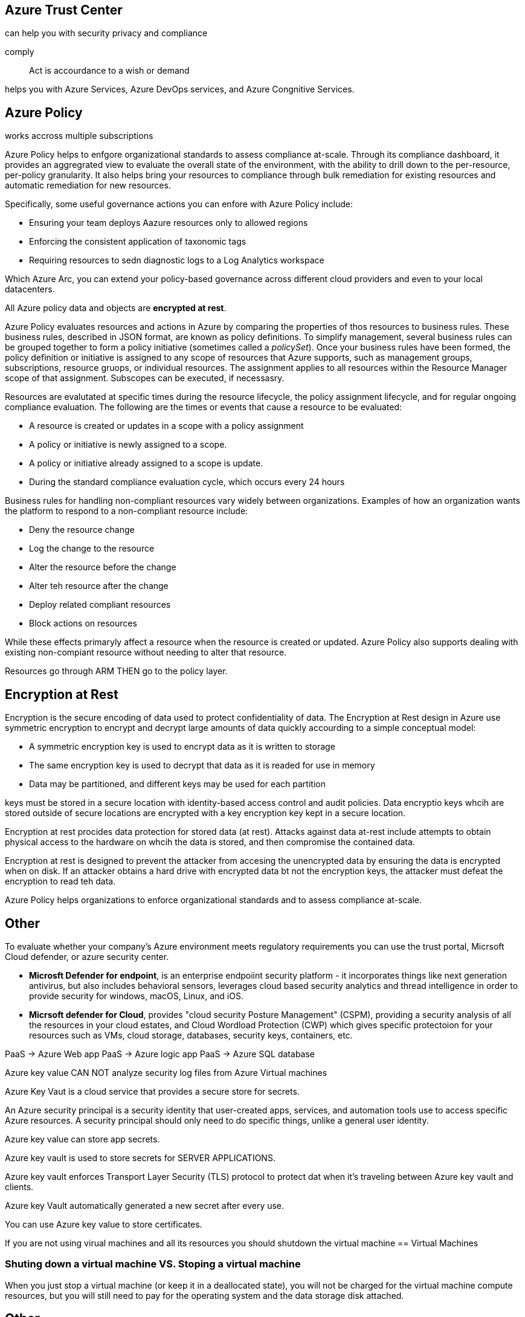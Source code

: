 == Azure Trust Center
can help you with security privacy and compliance

comply:: Act is accourdance to a wish or demand

helps you with Azure Services, Azure DevOps services, and Azure Congnitive
Services.

== Azure Policy
works accross multiple subscriptions

Azure Policy helps to enfgore organizational standards to assess compliance
at-scale. Through its compliance dashboard, it provides an aggregrated view to
evaluate the overall state of the environment, with the ability to drill down to
the per-resource, per-policy granularity. It also helps bring your resources  to
compliance through bulk remediation for existing resources and automatic
remediation for new resources.

Specifically, some useful governance actions you can enfore with Azure Policy
include:

- Ensuring your team deploys Aazure resources only to allowed regions
- Enforcing the consistent application of taxonomic tags
- Requiring resources to sedn diagnostic logs to a Log Analytics workspace

Which Azure Arc, you can extend your policy-based governance across different
cloud providers and even to your local datacenters.

All Azure policy data and objects are *encrypted at rest*.

Azure Policy evaluates resources and actions in Azure by comparing the
properties of thos resources to business rules. These business rules, described
in JSON format, are known as policy definitions. To simplify management, several
business rules can be grouped together to form a policy initiative (sometimes
called a _policySet_). Once your business rules have been formed, the policy
definition or initiative is assigned to any scope of resources that Azure
supports, such as management groups, subscriptions, resource gruops, or
individual resources. The assignment applies to all resources within the
Resource Manager scope of that assignment. Subscopes can be executed, if
necessasry. 

Resources are evalutated at specific times during the resource lifecycle, the
policy assignment lifecycle, and for regular ongoing compliance evaluation. The
following are the times or events that cause a resource to be evaluated:

- A resource is created or updates in a scope with a policy assignment
- A policy or initiative is newly assigned to a scope.
- A policy or initiative already assigned to a scope is update.
- During the standard compliance evaluation cycle, which occurs every 24 hours

Business rules for handling non-compliant resources vary widely between
organizations. Examples of how an organization wants the platform to respond to
a non-compliant resource include:

- Deny the resource change
- Log the change to the resource
- Alter the resource before the change
- Alter teh resource after the change
- Deploy related compliant resources
- Block actions on resources

While these effects primaryly affect a resource when the resource is created or
updated. Azure Policy also supports dealing with existing non-compiant resource
without needing to alter that resource. 

Resources go through ARM THEN go to the policy layer.

== Encryption at Rest
Encryption is the secure encoding of data used to protect confidentiality of
data. The Encryption at Rest design in Azure use symmetric encryption to encrypt
and decrypt large amounts of data quickly accourding to a simple conceptual
model:

- A symmetric encryption key is used to encrypt data as it is written to storage

- The same encryption key is used to decrypt that data as it is readed for use
  in memory

- Data may be partitioned, and different keys may be used for each partition

keys must be stored in a secure location with identity-based access control and
audit policies. Data encryptio keys whcih are stored outside of secure locations
are encrypted with a key encryption key kept in a secure location.

Encryption at rest procides data protection for stored data (at rest). Attacks
against data at-rest include attempts to obtain physical access to the hardware
on whcih the data is stored, and then compromise the contained data.

Encryption at rest is designed to prevent the attacker from accesing the
unencrypted data by ensuring the data is encrypted when on disk. If an attacker
obtains a hard drive with encrypted data bt not the encryption keys, the
attacker must defeat the encryption to read teh data.

Azure Policy helps organizations to enforce organizational standards and to
assess compliance at-scale.

== Other

To evaluate whether your company's Azure environment meets regulatory
requirements you can use the trust portal, Micrsoft Cloud defender, or azure
security center.

- *Microsft Defender for endpoint*, is an enterprise endpoiint security platform -
  it incorporates things like next generation antivirus, but also includes
  behavioral sensors, leverages cloud based security analytics and thread
  intelligence in order to provide security for windows, macOS, Linux, and iOS.

- *Micrsoft defender for Cloud*, provides "cloud security Posture Management"
  (CSPM), providing a security analysis of all the resources in your cloud
  estates, and Cloud Wordload Protection (CWP) which gives specific protectoion
  for your resources such as VMs, cloud storage, databases, security keys,
  containers, etc.

PaaS -> Azure Web app
PaaS -> Azure logic app
PaaS -> Azure SQL database

Azure key value CAN NOT analyze security log files from Azure Virtual machines

Azure Key Vaut is a cloud service that provides a secure store for secrets.

An Azure security principal is a security identity that user-created apps,
services, and automation tools use to access specific Azure resources. A
security principal should only need to do specific things, unlike a general user
identity.

Azure key value can store app secrets.

Azure key vault is used to store secrets for SERVER APPLICATIONS.

Azure key vault enforces Transport Layer Security (TLS) protocol to protect dat
when it's traveling between Azure key vault and clients.

Azure key Vault automatically generated a new secret after every use.

You can use Azure key value to store certificates.

If you are not using virual machines and all its resources you should shutdown
the virtual machine
== Virtual Machines

=== Shuting down a virtual machine VS. Stoping a virtual machine
When you just stop a virtual machine (or keep it in a deallocated state), you
will not be charged for the virtual machine compute resources, but you will
still need to pay for the operating system and the data storage disk attached.

== Other
Q::
you have an Azure environment that contains multiple Azure virtual machines.
You plan to implement a solution that enables the client computers on your
on-premises network to communticate to the Azure virtual machines. You need to
recommend which Azure Resources must be created for the planned solution. Which
two Azure resources should you include in the recommendation.

A:: 
A virtual network gateway, and a gateway subnet.

breakdown:: 
Notice how it says CLIENT COMPUTERS. Because it is needing to be accessed on
client computers you will need a gateway to connect. You also use virtual
networks along with subnets to connect to virtual machines.

PaaS is about a platform where a developer can design and deploy an application.

Azure Files is an example of PaaS, it is bulit on top of Azure storage. It
provides fully managed file shares over a protocol called SMB (Server Message
Block).

Cloud Comuting leverages https://youtu.be/FZR0rG3HKIk?si=7utIjLzzIxDm1YGM[virtualization] to provide
services to multiple customers simultaneously.

== Virtualization

virtualization:: Is the process of creating a software based or virtaul version
                 of something (like compute, storage, networking, servers or
                 applications).

The Hypervisor makes virtualization feasible.

Hypervisor:: A piece of software that runs above the physical server or host.

there is a type 1 and type 2 hypervisor.

=== Type 1 hypervisor (AKA Bare Metal Hypervisors)
A hypervisor that is install directly ontop of the physical server.


Most frequently used.
low latency

ex.  Microsft Hyper V

== Type 2 hypervisor (AKA Hosted)
Their is a layer of host OS that sits between the host and the hypervisor.

Not as fequent.

higher latency.


=== VMs
You can install VMs once you have a virtual machine installed. you can run
multiple virtual machines on a hypervisor. You can move a virtaul machine from
one hypervisor to another hypervisor almost instantaneously.

== Other
Releasing a feature to all Azure customers is called General Availability

Azure AD is responsible for Authentication

== Azure Support Plans

Basic, Developer, standard and professional direct support planes allow for new
support requests to be opened.

[%header, cols="1h, 1,1,1,1"]
|===
|                            | Basic                            | Developer                             | Standard                         | Professional Direct

| Support                    | requrest support                 | Purchase support                      | Purchase Support                 | Purchase support

| Price                      | Included for all Azure customers | $29 / month                           | $100 / month                     | 1000 / month

| Scope                      | included for all Azure customers | trail and non-production environments | production workload environments | Business-critical dependence

| Billing and subscription   
  Managment support
                             | yes                              | yes                                   | yes                              | yes

| 24/7 self Help             | yes                              | yes                                   | yes                              | yes
|===

== Other
you billing is based on your usage of Azure resources and is invoiced monthly

Azure Databricks would give the ability to host a big data analysis servie for
machine learning.

== Azure Databricks
https://learn.microsoft.com/en-us/azure/databricks/introduction/

Azure databricks is a unified, open analytics platform for building, deploying,
sharing, and maintainig enterprise-grade analytics, and AI solutions at scale.
The Databricks Data Intelligence Platform integrates with cloud storage and
security in your cloud account, and mnages and deploys cloud infrastructe on you
behalf.

Azure Databricks provides tools that help you connet your sources of data to one
platform to process, store, share, analyze, model, and monetize datasets with
solutions from BI to generative AI.

THe Azure Databricks workspace provides a unified interface and tools for most
data tasks, including:

- data processing workflows scheduling and managment

- Generating dashboards and visualizations

- Managing security, governance, high avialability, and disaster recovery

- Data discovery, annotation, and exploration

- Machine learning (ML) modeling, tracking, amd model serving

-  Generative AI solutions

ended at https://youtu.be/C6RFbx1STUk?si=LrknvTUrmG9SNVvC&t=10725[2:58]

== Azure Application Insight
Azure monitor Application insights, a feature of Azure monitor, excels in
application Performance Management (APM) for live web applications.

Application insights provides many experiences to enchance the performance,
reliability, and quality of your applications.

Azure Application Insights has that ability to detect and diagnose anomalies in
web apps.

An extensible application performance management (APM) service for web
developers on multiple platforms.

=== Investigate
- *Application dashboard*: An at-a-glance assessment of you application's health
  and performance.

- *Application map*: A visual overview of application architecture and
  components' interaction.

- *Live Metrics*: A real-time analytics dashboard for insight into application
  activity and performance.

- *Translation search*: Trace and diagnose transactions to identify issues and
  optimize performance.

- *Availability view*: proactively monitor and test the availability and
  responsiveness of application endpoints.

=== Monitoring
- *Alters*: Monitor a wide range of aspect of you application and trigger
  various actions.

- *Metrics*: Dive dep into metrics data to understand usage patterns and trends.

- *Diagnostics settings*: Configure streaming export of platform logs and
  metrics to the destination of your choice.

- *Logs*: Retrieve, consolidate, and analyze all data collected into Azrue
  Monitoring Logs

- *Workbooks*: Create interactive reports and dashboards that visualize
  applications monitoring data.


will automatically detect performance anomalies. It includes powerful analytics
tools to help you diagnose issues and to understand what users actually do with
your app. It help you continuously improve performance and uability.

== Other

There should be at least two virtual machines to maintain the SLA aggrement of
99.99% up time.

https://azurecharts.com/sla[SLA]

In MFA you need two or more different types of these identifications:

- Something you know
- Something you have
- something you are

There are many ways for a company to implement a hybrid cloud
